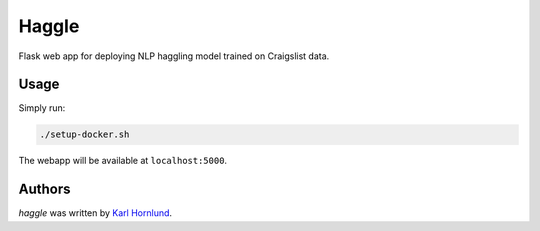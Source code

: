 Haggle
======

Flask web app for deploying NLP haggling model trained on Craigslist data.

Usage
-----

Simply run:

.. code:: bash

    ./setup-docker.sh

The webapp will be available at ``localhost:5000``.

Authors
-------
`haggle` was written by `Karl Hornlund <karlhornlund@gmail.com>`_.
